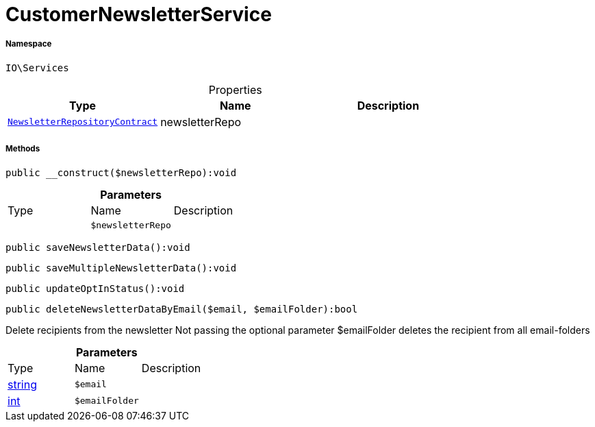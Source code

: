 :table-caption!:
:example-caption!:
:source-highlighter: prettify
:sectids!:
[[io__customernewsletterservice]]
= CustomerNewsletterService





===== Namespace

`IO\Services`





.Properties
|===
|Type |Name |Description

| xref:stable7@interface::Account.adoc#account_contracts_newsletterrepositorycontract[`NewsletterRepositoryContract`]
    |newsletterRepo
    |
|===


===== Methods

[source%nowrap, php]
----

public __construct($newsletterRepo):void

----









.*Parameters*
|===
|Type |Name |Description
| 
a|`$newsletterRepo`
|
|===


[source%nowrap, php]
----

public saveNewsletterData():void

----









[source%nowrap, php]
----

public saveMultipleNewsletterData():void

----









[source%nowrap, php]
----

public updateOptInStatus():void

----









[source%nowrap, php]
----

public deleteNewsletterDataByEmail($email, $emailFolder):bool

----







Delete recipients from the newsletter
Not passing the optional parameter $emailFolder deletes the recipient from all email-folders

.*Parameters*
|===
|Type |Name |Description
|link:http://php.net/string[string^]
a|`$email`
|

|link:http://php.net/int[int^]
a|`$emailFolder`
|
|===


